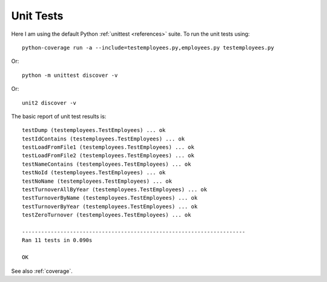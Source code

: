 .. _unittest:

Unit Tests
==========

Here I am using the default Python :ref:`unittest <references>` suite.
To run the unit tests using::

    python-coverage run -a --include=testemployees.py,employees.py testemployees.py

Or::

    python -m unittest discover -v

Or::

	unit2 discover -v

The basic report of unit test results is::

    testDump (testemployees.TestEmployees) ... ok
    testIdContains (testemployees.TestEmployees) ... ok
    testLoadFromFile1 (testemployees.TestEmployees) ... ok
    testLoadFromFile2 (testemployees.TestEmployees) ... ok
    testNameContains (testemployees.TestEmployees) ... ok
    testNoId (testemployees.TestEmployees) ... ok
    testNoName (testemployees.TestEmployees) ... ok
    testTurnoverAllByYear (testemployees.TestEmployees) ... ok
    testTurnoverByName (testemployees.TestEmployees) ... ok
    testTurnoverByYear (testemployees.TestEmployees) ... ok
    testZeroTurnover (testemployees.TestEmployees) ... ok

    ----------------------------------------------------------------------
    Ran 11 tests in 0.090s

    OK

See also :ref:`coverage`.

.. EOF
